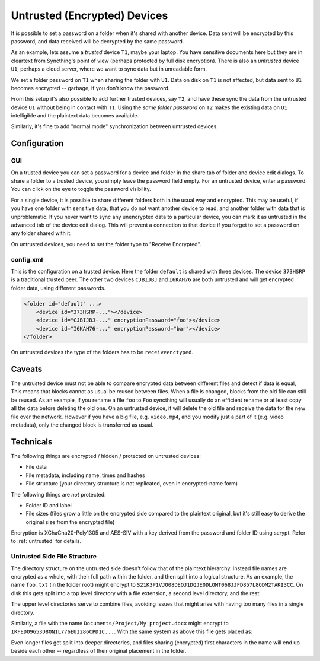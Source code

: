 Untrusted (Encrypted) Devices
=============================

It is possible to set a password on a folder when it's shared with another
device. Data sent will be encrypted by this password, and data received will
be decrypted by the same password.

As an example, lets assume a *trusted* device ``T1``, maybe your laptop. You
have sensitive documents here but they are in cleartext from Syncthing's
point of view (perhaps protected by full disk encryption). There is also an
*untrusted* device ``U1``, perhaps a cloud server, where we want to sync
data but in unreadable form.

We set a folder password on ``T1`` when sharing the folder with ``U1``. Data
on disk on ``T1`` is not affected, but data sent to ``U1`` becomes encrypted
-- garbage, if you don't know the password.

.. graphviz::
    :align: center

    digraph g {
        rankdir=LR
        "T1" [label="T1\n(Clear text)", style=filled, color="/accent3/1"]
        "U1" [label="U1\n(Encrypted)", style=filled, color="/accent3/2"]

        T1 -> U1 [label="Encrypted by T1"]
        U1 -> T1 [label="Decrypted by T1"]
    }

From this setup it's also possible to add further trusted devices, say
``T2``, and have these sync the data from the untrusted device ``U1``
without being in contact with ``T1``. Using the *same folder password* on
``T2`` makes the existing data on ``U1`` intelligible and the plaintext data
becomes available.

.. graphviz::
    :align: center

    digraph g {
        rankdir=LR
        "T1" [style=filled, color="/accent3/1"]
        "U1" [style=filled, color="/accent3/2"]
        "T2" [style=filled, color="/accent3/1"]

        T1 -> U1 [label="Encrypted by T1"]
        U1 -> T1 [label="Decrypted by T1"]
        U1 -> T2 [label="Decrypted by T2"]
        T2 -> U1 [label="Encrypted by T2"]
    }

Similarly, it's fine to add "normal mode" synchronization between untrusted devices.

.. graphviz::
    :align: center

    digraph g {
        rankdir=LR
        "T1" [style=filled, color="/accent3/1"]
        "U1" [style=filled, color="/accent3/2"]
        "T2" [style=filled, color="/accent3/1"]
        "U2" [style=filled, color="/accent3/2"]

        T1 -> U1 [label="Encrypted by T1"]
        U1 -> T1 [label="Decrypted by T1"]
        T2 -> U2 [label="Encrypted by T2"]
        U2 -> T2 [label="Decrypted by T2"]
        U1 -> U2 [dir="both"];

        subgraph U {
            rank="same"
            U1
            U2
        }
    }

Configuration
-------------

GUI
~~~

On a trusted device you can set a password for a device and folder in the share
tab of folder and device edit dialogs. To share a folder to a trusted device,
you simply leave the password field empty. For an untrusted device, enter a
password. You can click on the eye to toggle the password visibility.

.. image:: untrusted-folder-share.png

For a single device, it is possible to share different folders both in the
usual way and encrypted. This may be useful, if you have one folder with
sensitive data, that you do not want another device to read, and another folder
with data that is unproblematic. If you never want to sync any unencrypted data
to a particular device, you can mark it as untrusted in the advanced tab of the
device edit dialog. This will prevent a connection to that device if you forget
to set a password on any folder shared with it.

On untrusted devices, you need to set the folder type to "Receive Encrypted".

config.xml
~~~~~~~~~~

This is the configuration on a trusted device. Here the folder ``default``
is shared with three devices. The device ``373HSRP`` is a traditional
trusted peer. The other two devices ``CJBIJBJ`` and ``I6KAH76`` are both
untrusted and will get encrypted folder data, using different passwords.

.. code-block:: text

    <folder id="default" ...>
        <device id="373HSRP-..."></device>
        <device id="CJBIJBJ-..." encryptionPassword="foo"></device>
        <device id="I6KAH76-..." encryptionPassword="bar"></device>
    </folder>

On untrusted devices the type of the folders has to be ``receiveenctyped``.

Caveats
-------

The untrusted device must not be able to compare encrypted data between
different files and detect if data is equal, This means that blocks cannot as
usual be reused between files. When a file is changed, blocks from the old file
can still be reused. As an example, if you rename a file ``foo`` to ``Foo``
syncthing will usually do an efficient rename or at least copy all the data
before deleting the old one. On an untrusted device, it will delete the old file
and receive the data for the new file over the network. However if you have a big file,
e.g. ``video.mp4``, and you modify just a part of it (e.g. video metadata), only
the changed block is transferred as usual.

Technicals
----------

The following things are encrypted / hidden / protected on untrusted devices:

- File data
- File metadata, including name, times and hashes
- File structure (your directory structure is not replicated, even in
  encrypted-name form)

The following things are *not* protected:

- Folder ID and label
- File sizes (files grow a little on the encrypted side compared to the
  plaintext original, but it's still easy to derive the original size from the
  encrypted file)

Encryption is XChaCha20-Poly1305 and AES-SIV with a key derived from the
password and folder ID using scrypt. Refer to :ref:`untrusted` for details.

Untrusted Side File Structure
~~~~~~~~~~~~~~~~~~~~~~~~~~~~~

The directory structure on the untrusted side doesn't follow that of the
plaintext hierarchy. Instead file names are encrypted as a whole, with their
full path within the folder, and then split into a logical structure. As an
example, the name ``foo.txt`` (in the folder root) might encrypt to
``S21K3P1VJO08DEQJ1DQJE0DLOMT068JJFD857L8ODM2TAKI3CC``. On disk this gets split
into a top level directory with a file extension, a second level directory, and
the rest:

.. graphviz::
    :align: center

    graph {
        "folder" [shape=folder]
        "S.syncthing-enc" [shape=folder]
        "21" [shape=folder]
        "K3P1VJO0..." [shape=file]

        "folder" -- "S.syncthing-enc"
        "S.syncthing-enc" -- "21"
        "21" -- "K3P1VJO0..."
    }

The upper level directories serve to combine files, avoiding issues that might
arise with having too many files in a single directory.

Similarly, a file with the name ``Documents/Project/My project.docx`` might
encrypt to ``IKFEDO9653D8ON1L776EUI286CPD1C...``.
With the same system as above this file gets placed as:

.. graphviz::
    :align: center

    graph {
        "folder" [shape=folder]
        "I.syncthing-enc" [shape=folder]
        "KF" [shape=folder]
        "EDO9653D..." [shape=file]
        "S.syncthing-enc" [shape=folder, color=grey]
        "21" [shape=folder, color=grey]
        "K3P1VJO0..." [shape=file, color=grey]

        "folder" -- "I.syncthing-enc"
        "I.syncthing-enc" -- "KF"
        "KF" -- "EDO9653D..."
        "folder" -- "S.syncthing-enc" [color=grey]
        "S.syncthing-enc" -- "21" [color=grey]
        "21" -- "K3P1VJO0..." [color=grey]
    }

Even longer files get split into deeper directories, and files sharing
(encrypted) first characters in the name will end up beside each other --
regardless of their original placement in the folder.
